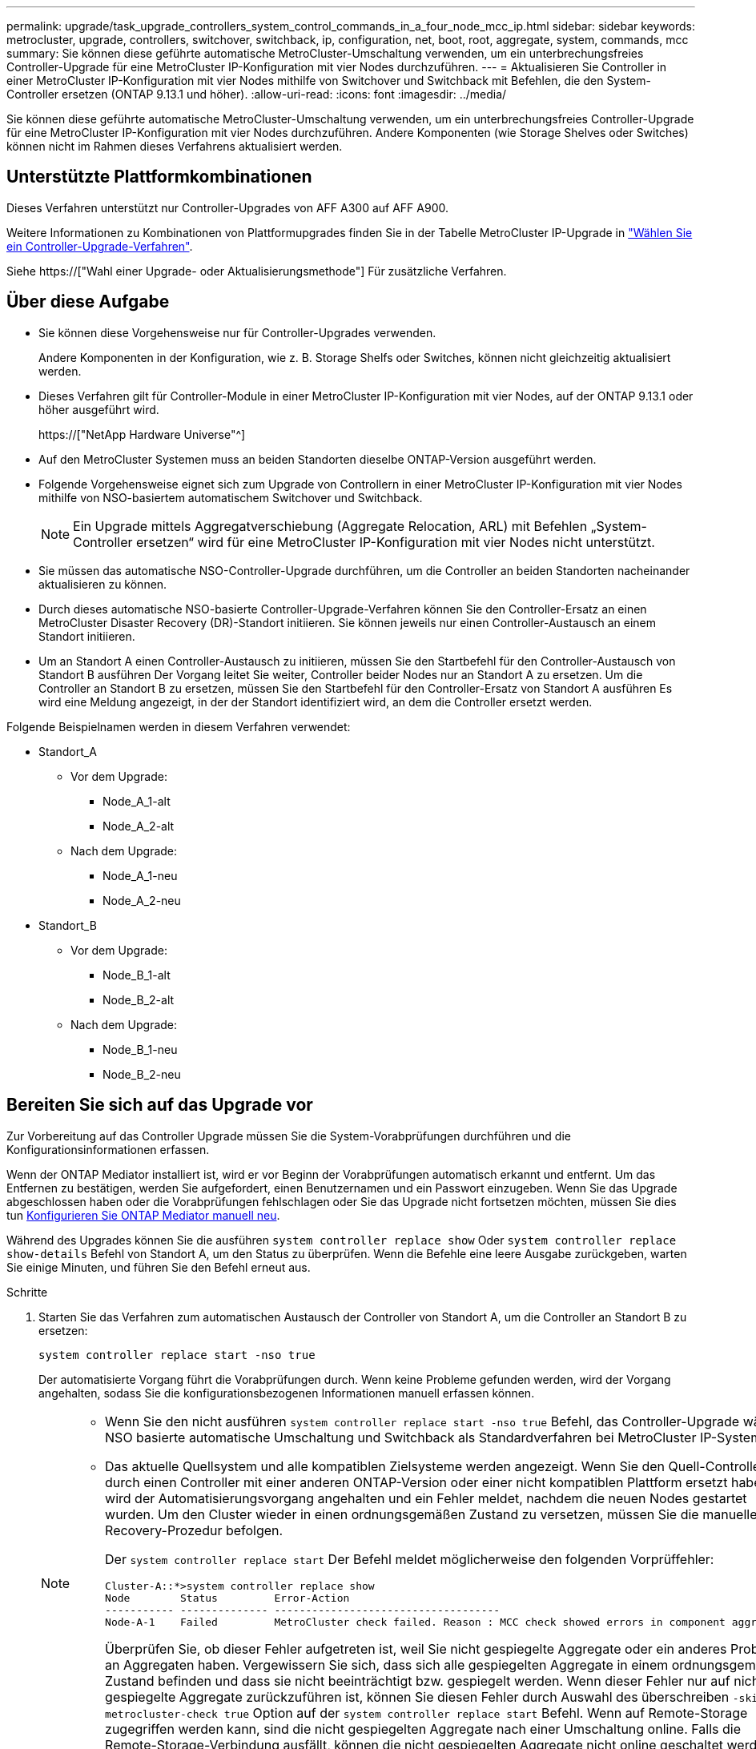 ---
permalink: upgrade/task_upgrade_controllers_system_control_commands_in_a_four_node_mcc_ip.html 
sidebar: sidebar 
keywords: metrocluster, upgrade, controllers, switchover, switchback, ip, configuration, net, boot, root, aggregate, system, commands, mcc 
summary: Sie können diese geführte automatische MetroCluster-Umschaltung verwenden, um ein unterbrechungsfreies Controller-Upgrade für eine MetroCluster IP-Konfiguration mit vier Nodes durchzuführen. 
---
= Aktualisieren Sie Controller in einer MetroCluster IP-Konfiguration mit vier Nodes mithilfe von Switchover und Switchback mit Befehlen, die den System-Controller ersetzen (ONTAP 9.13.1 und höher).
:allow-uri-read: 
:icons: font
:imagesdir: ../media/


[role="lead"]
Sie können diese geführte automatische MetroCluster-Umschaltung verwenden, um ein unterbrechungsfreies Controller-Upgrade für eine MetroCluster IP-Konfiguration mit vier Nodes durchzuführen. Andere Komponenten (wie Storage Shelves oder Switches) können nicht im Rahmen dieses Verfahrens aktualisiert werden.



== Unterstützte Plattformkombinationen

Dieses Verfahren unterstützt nur Controller-Upgrades von AFF A300 auf AFF A900.

Weitere Informationen zu Kombinationen von Plattformupgrades finden Sie in der Tabelle MetroCluster IP-Upgrade in link:concept_choosing_controller_upgrade_mcc.html#supported-metrocluster-ip-controller-upgrades["Wählen Sie ein Controller-Upgrade-Verfahren"].

Siehe https://["Wahl einer Upgrade- oder Aktualisierungsmethode"] Für zusätzliche Verfahren.



== Über diese Aufgabe

* Sie können diese Vorgehensweise nur für Controller-Upgrades verwenden.
+
Andere Komponenten in der Konfiguration, wie z. B. Storage Shelfs oder Switches, können nicht gleichzeitig aktualisiert werden.

* Dieses Verfahren gilt für Controller-Module in einer MetroCluster IP-Konfiguration mit vier Nodes, auf der ONTAP 9.13.1 oder höher ausgeführt wird.
+
https://["NetApp Hardware Universe"^]

* Auf den MetroCluster Systemen muss an beiden Standorten dieselbe ONTAP-Version ausgeführt werden.
* Folgende Vorgehensweise eignet sich zum Upgrade von Controllern in einer MetroCluster IP-Konfiguration mit vier Nodes mithilfe von NSO-basiertem automatischem Switchover und Switchback.
+

NOTE: Ein Upgrade mittels Aggregatverschiebung (Aggregate Relocation, ARL) mit Befehlen „System-Controller ersetzen“ wird für eine MetroCluster IP-Konfiguration mit vier Nodes nicht unterstützt.

* Sie müssen das automatische NSO-Controller-Upgrade durchführen, um die Controller an beiden Standorten nacheinander aktualisieren zu können.
* Durch dieses automatische NSO-basierte Controller-Upgrade-Verfahren können Sie den Controller-Ersatz an einen MetroCluster Disaster Recovery (DR)-Standort initiieren. Sie können jeweils nur einen Controller-Austausch an einem Standort initiieren.
* Um an Standort A einen Controller-Austausch zu initiieren, müssen Sie den Startbefehl für den Controller-Austausch von Standort B ausführen Der Vorgang leitet Sie weiter, Controller beider Nodes nur an Standort A zu ersetzen. Um die Controller an Standort B zu ersetzen, müssen Sie den Startbefehl für den Controller-Ersatz von Standort A ausführen Es wird eine Meldung angezeigt, in der der Standort identifiziert wird, an dem die Controller ersetzt werden.


Folgende Beispielnamen werden in diesem Verfahren verwendet:

* Standort_A
+
** Vor dem Upgrade:
+
*** Node_A_1-alt
*** Node_A_2-alt


** Nach dem Upgrade:
+
*** Node_A_1-neu
*** Node_A_2-neu




* Standort_B
+
** Vor dem Upgrade:
+
*** Node_B_1-alt
*** Node_B_2-alt


** Nach dem Upgrade:
+
*** Node_B_1-neu
*** Node_B_2-neu








== Bereiten Sie sich auf das Upgrade vor

Zur Vorbereitung auf das Controller Upgrade müssen Sie die System-Vorabprüfungen durchführen und die Konfigurationsinformationen erfassen.

Wenn der ONTAP Mediator installiert ist, wird er vor Beginn der Vorabprüfungen automatisch erkannt und entfernt. Um das Entfernen zu bestätigen, werden Sie aufgefordert, einen Benutzernamen und ein Passwort einzugeben. Wenn Sie das Upgrade abgeschlossen haben oder die Vorabprüfungen fehlschlagen oder Sie das Upgrade nicht fortsetzen möchten, müssen Sie dies tun <<man_reconfig_mediator,Konfigurieren Sie ONTAP Mediator manuell neu>>.

Während des Upgrades können Sie die ausführen `system controller replace show` Oder `system controller replace show-details` Befehl von Standort A, um den Status zu überprüfen. Wenn die Befehle eine leere Ausgabe zurückgeben, warten Sie einige Minuten, und führen Sie den Befehl erneut aus.

.Schritte
. Starten Sie das Verfahren zum automatischen Austausch der Controller von Standort A, um die Controller an Standort B zu ersetzen:
+
`system controller replace start -nso true`

+
Der automatisierte Vorgang führt die Vorabprüfungen durch. Wenn keine Probleme gefunden werden, wird der Vorgang angehalten, sodass Sie die konfigurationsbezogenen Informationen manuell erfassen können.

+
[NOTE]
====
** Wenn Sie den nicht ausführen `system controller replace start -nso true` Befehl, das Controller-Upgrade wählt NSO basierte automatische Umschaltung und Switchback als Standardverfahren bei MetroCluster IP-Systemen.
** Das aktuelle Quellsystem und alle kompatiblen Zielsysteme werden angezeigt. Wenn Sie den Quell-Controller durch einen Controller mit einer anderen ONTAP-Version oder einer nicht kompatiblen Plattform ersetzt haben, wird der Automatisierungsvorgang angehalten und ein Fehler meldet, nachdem die neuen Nodes gestartet wurden. Um den Cluster wieder in einen ordnungsgemäßen Zustand zu versetzen, müssen Sie die manuelle Recovery-Prozedur befolgen.
+
Der `system controller replace start` Der Befehl meldet möglicherweise den folgenden Vorprüffehler:

+
[listing]
----
Cluster-A::*>system controller replace show
Node        Status         Error-Action
----------- -------------- ------------------------------------
Node-A-1    Failed         MetroCluster check failed. Reason : MCC check showed errors in component aggregates
----
+
Überprüfen Sie, ob dieser Fehler aufgetreten ist, weil Sie nicht gespiegelte Aggregate oder ein anderes Problem an Aggregaten haben. Vergewissern Sie sich, dass sich alle gespiegelten Aggregate in einem ordnungsgemäßen Zustand befinden und dass sie nicht beeinträchtigt bzw. gespiegelt werden. Wenn dieser Fehler nur auf nicht gespiegelte Aggregate zurückzuführen ist, können Sie diesen Fehler durch Auswahl des überschreiben `-skip-metrocluster-check true` Option auf der `system controller replace start` Befehl. Wenn auf Remote-Storage zugegriffen werden kann, sind die nicht gespiegelten Aggregate nach einer Umschaltung online. Falls die Remote-Storage-Verbindung ausfällt, können die nicht gespiegelten Aggregate nicht online geschaltet werden.



====
. Erfassen Sie manuell die Konfigurationsinformationen, indem Sie sich bei Standort B anmelden und den Befehlen folgen, die in der Konsolenmeldung unter der aufgeführt sind `system controller replace show` Oder `system controller replace show-details` Befehl.




=== Sammeln von Informationen vor dem Upgrade

Vor dem Upgrade, wenn das Root-Volume verschlüsselt ist, müssen Sie den Sicherungsschlüssel und andere Informationen sammeln, um die neuen Controller mit den alten verschlüsselten Root-Volumes zu booten.

.Über diese Aufgabe
Diese Aufgabe wird für die bestehende MetroCluster IP-Konfiguration ausgeführt.

.Schritte
. Beschriften Sie die Kabel für die vorhandenen Controller, damit Sie bei der Einrichtung der neuen Controller problemlos die Kabel identifizieren können.
. Zeigen Sie die Befehle an, um den Backup-Schlüssel und weitere Informationen zu erfassen:
+
`system controller replace show`

+
Führen Sie die unter aufgeführten Befehle aus `show` Befehl aus dem Partner-Cluster.

+
Der `show` In der Befehlsausgabe werden drei Tabellen angezeigt, die die MetroCluster-Schnittstellen-IPs, System-IDs und System-UUIDs enthalten. Diese Informationen sind später im Verfahren zum Festlegen der Bootargs erforderlich, wenn Sie den neuen Node booten.

. Ermitteln Sie die System-IDs der Nodes in der MetroCluster-Konfiguration:
+
--
`metrocluster node show -fields node-systemid,dr-partner-systemid`

Während des Austauschverfahrens ersetzen Sie diese System-IDs durch die System-IDs der neuen Controller-Module.

In diesem Beispiel für eine MetroCluster-IP-Konfiguration mit vier Knoten werden die folgenden alten System-IDs abgerufen:

** Node_A_1-alt: 4068741258
** Node_A_2-alt: 4068741260
** Node_B_1-alt: 4068741254
** Node_B_2-alt: 4068741256


[listing]
----
metrocluster-siteA::> metrocluster node show -fields node-systemid,ha-partner-systemid,dr-partner-systemid,dr-auxiliary-systemid
dr-group-id        cluster           node            node-systemid     ha-partner-systemid     dr-partner-systemid    dr-auxiliary-systemid
-----------        ---------------   ----------      -------------     -------------------     -------------------    ---------------------
1                    Cluster_A       Node_A_1-old    4068741258        4068741260              4068741256             4068741256
1                    Cluster_A       Node_A_2-old    4068741260        4068741258              4068741254             4068741254
1                    Cluster_B       Node_B_1-old    4068741254        4068741256              4068741258             4068741260
1                    Cluster_B       Node_B_2-old    4068741256        4068741254              4068741260             4068741258
4 entries were displayed.
----
In diesem Beispiel für eine MetroCluster-IP-Konfiguration mit zwei Knoten werden die folgenden alten System-IDs abgerufen:

** Node_A_1: 4068741258
** Knoten_B_1: 4068741254


[listing]
----
metrocluster node show -fields node-systemid,dr-partner-systemid

dr-group-id cluster    node          node-systemid dr-partner-systemid
----------- ---------- --------      ------------- ------------
1           Cluster_A  Node_A_1-old  4068741258    4068741254
1           Cluster_B  node_B_1-old  -             -
2 entries were displayed.
----
--
. Erfassen von Port- und LIF-Informationen für jeden Node
+
Sie sollten die Ausgabe der folgenden Befehle für jeden Node erfassen:

+
** `network interface show -role cluster,node-mgmt`
** `network port show -node _node-name_ -type physical`
** `network port vlan show -node _node-name_`
** `network port ifgrp show -node _node_name_ -instance`
** `network port broadcast-domain show`
** `network port reachability show -detail`
** `network ipspace show`
** `volume show`
** `storage aggregate show`
** `system node run -node _node-name_ sysconfig -a`


. Wenn sich die MetroCluster-Nodes in einer SAN-Konfiguration befinden, sammeln Sie die relevanten Informationen.
+
Sie sollten die Ausgabe der folgenden Befehle erfassen:

+
** `fcp adapter show -instance`
** `fcp interface show -instance`
** `iscsi interface show`
** `ucadmin show`


. Wenn das Root-Volume verschlüsselt ist, erfassen und speichern Sie die für das Schlüsselmanagement verwendete Passphrase:
+
`security key-manager backup show`

. Wenn die MetroCluster Nodes Verschlüsselung für Volumes oder Aggregate nutzen, kopieren Sie Informationen zu Schlüsseln und Passphrases.
+
Weitere Informationen finden Sie unter https://["Manuelles Backup der integrierten Verschlüsselungsmanagementinformationen"^].

+
.. Wenn Onboard Key Manager konfiguriert ist:
+
`security key-manager onboard show-backup`

+
Sie benötigen die Passphrase später im Upgrade-Verfahren.

.. Wenn das Enterprise-Verschlüsselungsmanagement (KMIP) konfiguriert ist, geben Sie die folgenden Befehle ein:
+
`security key-manager external show -instance`

+
`security key-manager key query`



. Setzen Sie den Vorgang fort, nachdem Sie die Konfigurationsinformationen erfasst haben:
+
`system controller replace resume`





=== Entfernen der vorhandenen Konfiguration über den Tiebreaker oder eine andere Monitoring-Software

Wenn die vorhandene Konfiguration mit der MetroCluster Tiebreaker Konfiguration oder anderen Applikationen von Drittanbietern (z. B. ClusterLion) überwacht wird, die eine Umschaltung initiieren können, müssen Sie die MetroCluster Konfiguration über den Tiebreaker oder eine andere Software entfernen, bevor der alte Controller ersetzt wird.

.Schritte
. http://["Entfernen der vorhandenen MetroCluster-Konfiguration"^] Über die Tiebreaker Software.
. Entfernen Sie die vorhandene MetroCluster Konfiguration von jeder Anwendung eines Drittanbieters, die eine Umschaltung initiieren kann.
+
Informationen zur Anwendung finden Sie in der Dokumentation.





== Ersetzen der alten Controller und Booten der neuen Controller

Nachdem Sie Informationen gesammelt und den Vorgang fortgesetzt haben, wird die Automatisierung mit dem Switchover fortgesetzt.

.Über diese Aufgabe
Der Automatisierungsvorgang initiiert die Umschaltvorgänge. Nach Abschluss dieser Vorgänge wird der Vorgang bei *pausiert für Benutzereingriff* angehalten, sodass Sie die Controller racken und installieren können, die Partner-Controller hochfahren und die Root-Aggregat-Festplatten dem neuen Controller-Modul aus dem Flash-Backup mit dem neu zuweisen können `sysids` Früher gesammelt.

.Bevor Sie beginnen
Vor dem Starten der Umschaltung hält der Automatisierungsvorgang pausiert, sodass Sie manuell überprüfen können, ob alle LIFs „`up`“ an Standort B. sind Ggf. Beliebige LIFs mit „`deigenen`“ bis „`up`“ bereitstellen und den Automatisierungsvorgang mit dem fortsetzen `system controller replace resume` Befehl.



=== Vorbereiten der Netzwerkkonfiguration der alten Controller

Um sicherzustellen, dass das Netzwerk auf den neuen Controllern ordnungsgemäß fortgesetzt wird, müssen Sie LIFs auf einen gemeinsamen Port verschieben und dann die Netzwerkkonfiguration der alten Controller entfernen.

.Über diese Aufgabe
* Diese Aufgabe muss an jedem der alten Knoten ausgeführt werden.
* Sie verwenden die in erfassten Informationen <<Bereiten Sie sich auf das Upgrade vor>>.


.Schritte
. Booten Sie die alten Nodes, und melden Sie sich dann bei den Nodes an:
+
`boot_ontap`

. Weisen Sie den Home-Port aller Daten-LIFs des alten Controllers einem gemeinsamen Port zu, der auf den alten und den neuen Controller-Modulen identisch ist.
+
.. Anzeigen der LIFs:
+
`network interface show`

+
Alle Daten-LIFS einschließlich SAN und NAS sind admin „`up`“ und betrieblich „`down`“, da sie sich am Switchover-Standort (Cluster_A) befinden.

.. Überprüfen Sie die Ausgabe, um einen gemeinsamen physischen Netzwerk-Port zu finden, der auf den alten und den neuen Controllern identisch ist, die nicht als Cluster-Port verwendet werden.
+
„`e0d`“ ist zum Beispiel ein physischer Port an alten Controllern und ist auch auf neuen Controllern vorhanden. „`e0d`“ wird nicht als Cluster-Port oder anderweitig auf den neuen Controllern verwendet.

+
Informationen zur Portnutzung von Plattformmodellen finden Sie im https://["NetApp Hardware Universe"^]

.. Ändern Sie alle Daten-LIFS, um den gemeinsamen Port als Home-Port zu verwenden:
+
`network interface modify -vserver _svm-name_ -lif _data-lif_ -home-port _port-id_`

+
Im folgenden Beispiel lautet „`e0d`“.

+
Beispiel:

+
[listing]
----
network interface modify -vserver vs0 -lif datalif1 -home-port e0d
----


. Ändern Sie Broadcast-Domänen, um VLAN und physische Ports zu entfernen, die gelöscht werden müssen:
+
`broadcast-domain remove-ports -broadcast-domain _broadcast-domain-name_ -ports _node-name:port-id_`

+
Wiederholen Sie diesen Schritt für alle VLAN- und physischen Ports.

. Entfernen Sie alle VLAN-Ports mithilfe von Cluster-Ports als Mitgliedsports und Schnittstellengruppen, die Cluster-Ports als Mitgliedsports verwenden.
+
.. VLAN-Ports löschen:
+
`network port vlan delete -node _node-name_ -vlan-name _portid-vlandid_`

+
Beispiel:

+
[listing]
----
network port vlan delete -node node1 -vlan-name e1c-80
----
.. Entfernen Sie physische Ports aus den Schnittstellengruppen:
+
`network port ifgrp remove-port -node _node-name_ -ifgrp _interface-group-name_ -port _portid_`

+
Beispiel:

+
[listing]
----
network port ifgrp remove-port -node node1 -ifgrp a1a -port e0d
----
.. Entfernen Sie VLAN- und Interface Group-Ports aus der Broadcast-Domäne:
+
`network port broadcast-domain remove-ports -ipspace _ipspace_ -broadcast-domain _broadcast-domain-name_ -ports _nodename:portname,nodename:portname_,..`

.. Ändern Sie die Schnittstellengruppen-Ports, um bei Bedarf andere physische Ports als Mitglied zu verwenden:
+
`ifgrp add-port -node _node-name_ -ifgrp _interface-group-name_ -port _port-id_`



. Anhalten der Knoten:
+
`halt -inhibit-takeover true -node _node-name_`

+
Dieser Schritt muss auf beiden Knoten durchgeführt werden.





=== Einrichten der neuen Controller

Sie müssen die neuen Controller im Rack unterbringen und verkabeln.

.Schritte
. Planen Sie die Positionierung der neuen Controller-Module und Storage Shelves je nach Bedarf.
+
Der Rack-Platz hängt vom Plattformmodell der Controller-Module, den Switch-Typen und der Anzahl der Storage-Shelfs in Ihrer Konfiguration ab.

. Richtig gemahlen.
. Installieren Sie die Controller-Module im Rack oder Schrank.
+
https://["AFF and FAS Documentation Center"^]

. Wenn die neuen Controller-Module nicht eigene FC-VI-Karten enthalten und FC-VI-Karten von alten Controllern mit neuen Controllern kompatibel sind, tauschen Sie FC-VI-Karten aus und installieren Sie diese in den richtigen Steckplätzen.
+
Siehe link:https://hwu.netapp.com["NetApp Hardware Universe"^] Für Slot-Informationen für FC-VI-Karten.

. Verkabeln Sie die Strom-, seriellen Konsolen- und Managementverbindungen der Controller, wie in den _MetroCluster Installations- und Konfigurationsleitfäden_ beschrieben.
+
Schließen Sie derzeit keine anderen Kabel an, die von den alten Controllern getrennt wurden.

+
https://["AFF and FAS Documentation Center"^]

. Schalten Sie die neuen Nodes ein, und drücken Sie bei der Eingabeaufforderung Strg-C, um die LOADER-Eingabeaufforderung anzuzeigen.




=== Netbootting der neuen Controller

Nachdem Sie die neuen Nodes installiert haben, müssen Sie als Netzboot fahren, damit die neuen Nodes dieselbe Version von ONTAP wie die ursprünglichen Nodes ausführen. Der Begriff Netzboot bedeutet, dass Sie über ein ONTAP Image, das auf einem Remote Server gespeichert ist, booten. Wenn Sie das Netzboot vorbereiten, müssen Sie eine Kopie des ONTAP 9 Boot Images auf einem Webserver ablegen, auf den das System zugreifen kann.

Diese Aufgabe wird an jedem der neuen Controller-Module durchgeführt.

.Schritte
. Auf das zugreifen https://["NetApp Support Website"^] Zum Herunterladen der Dateien zum Ausführen des Netzboots des Systems.
. Laden Sie die entsprechende ONTAP Software aus dem Abschnitt zum Software-Download der NetApp Support-Website herunter und speichern Sie die Datei ontap-Version_image.tgz in einem über Web zugänglichen Verzeichnis.
. Rufen Sie das Verzeichnis mit Webzugriff auf, und stellen Sie sicher, dass die benötigten Dateien verfügbar sind.
+
Ihre Verzeichnisliste sollte einen Netzboot-Ordner mit der Kernel-Datei enthalten: ontap-Version_image.tgz

+
Sie müssen nicht die Datei ontap-Version_image.tgz extrahieren.

. Konfigurieren Sie an der Eingabeaufforderung DES LOADERS die Netzboot-Verbindung für eine Management-LIF:
+
** Wenn die IP-Adresse DHCP ist, konfigurieren Sie die automatische Verbindung:
+
`ifconfig e0M -auto`

** Wenn die IP-Adresse statisch ist, konfigurieren Sie die manuelle Verbindung:
+
`ifconfig e0M -addr=ip_addr -mask=netmask` `-gw=gateway`



. Führen Sie den Netzboot aus.
+
** Wenn es sich bei der Plattform um ein System der 80xx-Serie handelt, verwenden Sie den folgenden Befehl:
+
`netboot \http://web_server_ip/path_to_web-accessible_directory/netboot/kernel`

** Wenn es sich bei der Plattform um ein anderes System handelt, verwenden Sie den folgenden Befehl:
+
`netboot \http://web_server_ip/path_to_web-accessible_directory/ontap-version_image.tgz`



. Wählen Sie im Startmenü die Option *(7) Neue Software zuerst installieren* aus, um das neue Software-Image auf das Boot-Gerät herunterzuladen und zu installieren.
+
 Disregard the following message: "This procedure is not supported for Non-Disruptive Upgrade on an HA pair". It applies to nondisruptive upgrades of software, not to upgrades of controllers.
. Wenn Sie aufgefordert werden, den Vorgang fortzusetzen, geben Sie ein `y`, Und wenn Sie zur Eingabe des Pakets aufgefordert werden, geben Sie die URL der Bilddatei ein: `\http://web_server_ip/path_to_web-accessible_directory/ontap-version_image.tgz`
+
....
Enter username/password if applicable, or press Enter to continue.
....
. Seien Sie dabei `n` So überspringen Sie die Backup-Recovery, wenn eine Eingabeaufforderung wie die folgende angezeigt wird:
+
....
Do you want to restore the backup configuration now? {y|n}
....
. Starten Sie den Neustart durch Eingabe `y` Wenn eine Eingabeaufforderung wie die folgende angezeigt wird:
+
....
The node must be rebooted to start using the newly installed software. Do you want to reboot now? {y|n}
....




=== Löschen der Konfiguration auf einem Controller-Modul

[role="lead"]
Bevor Sie in der MetroCluster-Konfiguration ein neues Controller-Modul verwenden, müssen Sie die vorhandene Konfiguration löschen.

.Schritte
. Halten Sie gegebenenfalls den Node an, um die LOADER-Eingabeaufforderung anzuzeigen:
+
`halt`

. Legen Sie an der Loader-Eingabeaufforderung die Umgebungsvariablen auf Standardwerte fest:
+
`set-defaults`

. Umgebung speichern:
+
`saveenv`

. Starten Sie an der LOADER-Eingabeaufforderung das Boot-Menü:
+
`boot_ontap menu`

. Löschen Sie an der Eingabeaufforderung des Startmenüs die Konfiguration:
+
`wipeconfig`

+
Antworten `yes` An die Bestätigungsaufforderung.

+
Der Node wird neu gebootet, und das Startmenü wird erneut angezeigt.

. Wählen Sie im Startmenü die Option *5*, um das System im Wartungsmodus zu booten.
+
Antworten `yes` An die Bestätigungsaufforderung.





=== Wiederherstellen der HBA-Konfiguration

Je nach Vorhandensein und Konfiguration der HBA-Karten im Controller-Modul müssen Sie diese für die Verwendung Ihres Standorts richtig konfigurieren.

.Schritte
. Konfigurieren Sie im Wartungsmodus die Einstellungen für alle HBAs im System:
+
.. Überprüfen Sie die aktuellen Einstellungen der Ports: `ucadmin show`
.. Aktualisieren Sie die Porteinstellungen nach Bedarf.


+
|===


| Wenn Sie über diese Art von HBA und den gewünschten Modus verfügen... | Befehl 


 a| 
CNA FC
 a| 
`ucadmin modify -m fc -t initiator _adapter-name_`



 a| 
CNA-Ethernet
 a| 
`ucadmin modify -mode cna _adapter-name_`



 a| 
FC-Ziel
 a| 
`fcadmin config -t target _adapter-name_`



 a| 
FC-Initiator
 a| 
`fcadmin config -t initiator _adapter-name_`

|===
. Beenden des Wartungsmodus:
+
`halt`

+
Warten Sie, bis der Node an der LOADER-Eingabeaufforderung angehalten wird, nachdem Sie den Befehl ausgeführt haben.

. Starten Sie den Node wieder in den Wartungsmodus, damit die Konfigurationsänderungen wirksam werden:
+
`boot_ontap maint`

. Überprüfen Sie die vorgenommenen Änderungen:
+
|===


| Wenn Sie über diese Art von HBA verfügen... | Befehl 


 a| 
CNA
 a| 
`ucadmin show`



 a| 
FC
 a| 
`fcadmin show`

|===




=== Legen Sie den HA-Status für die neuen Controller und das Chassis fest

Sie müssen den HA-Status der Controller und des Chassis überprüfen. Bei Bedarf müssen Sie den Status entsprechend Ihrer Systemkonfiguration aktualisieren.

.Schritte
. Zeigen Sie im Wartungsmodus den HA-Status des Controller-Moduls und des Chassis an:
+
`ha-config show`

+
Der HA-Status für alle Komponenten sollte sein `mccip`.

. Wenn der angezeigte Systemzustand des Controllers oder Chassis nicht korrekt ist, setzen Sie den HA-Status ein:
+
`ha-config modify controller mccip`

+
`ha-config modify chassis mccip`

. Stoppen Sie den Knoten: `halt`
+
Der Node sollte am anhalten `LOADER>` Eingabeaufforderung:

. Überprüfen Sie auf jedem Node das Systemdatum, die Uhrzeit und die Zeitzone: `show date`
. Stellen Sie bei Bedarf das Datum in UTC oder GMT ein: `set date <mm/dd/yyyy>`
. Überprüfen Sie die Zeit mit dem folgenden Befehl an der Eingabeaufforderung der Boot-Umgebung: `show time`
. Stellen Sie bei Bedarf die Uhrzeit in UTC oder GMT ein: `set time <hh:mm:ss>`
. Einstellungen speichern: `saveenv`
. Umgebungsvariablen erfassen: `printenv`




=== Aktualisieren Sie die RCF-Dateien des Switches, um die neuen Plattformen aufzunehmen

Sie müssen die Switches auf eine Konfiguration aktualisieren, die die neuen Plattformmodelle unterstützt.

.Über diese Aufgabe
Diese Aufgabe führen Sie an dem Standort mit den derzeit aktualisierten Controllern durch. In den Beispielen, die in diesem Verfahren gezeigt werden, aktualisieren wir zunächst Site_B.

Bei einem Upgrade der Controller On Site_A werden die Switches von Site_A aktualisiert.

.Schritte
. Bereiten Sie die IP-Schalter für die Anwendung der neuen RCF-Dateien vor.
+
Befolgen Sie die im Abschnitt für den Switch-Anbieter aufgeführten Schritte im Abschnitt _MetroCluster IP Installation and Configuration_.

+
link:../install-ip/index.html["Installation und Konfiguration von MetroCluster IP"]

+
** link:../install-ip/task_switch_config_broadcom.html#resetting-the-broadcom-ip-switch-to-factory-defaults["Zurücksetzen des Broadcom IP-Switches auf die Werkseinstellungen"]
** link:../install-ip/task_switch_config_broadcom.html#resetting-the-cisco-ip-switch-to-factory-defaults["Zurücksetzen des Cisco IP-Switches auf die Werkseinstellungen"]


. Laden Sie die RCF-Dateien herunter und installieren Sie sie.
+
Folgen Sie den Schritten im Abschnitt Ihres Switch-Anbieters vom link:../install-ip/index.html["Installation und Konfiguration von MetroCluster IP"].

+
** link:../install-ip/task_switch_config_broadcom.html#downloading-and-installing-the-broadcom-rcf-files["Herunterladen und Installieren der Broadcom RCF-Dateien"]
** link:../install-ip/task_switch_config_broadcom.html#downloading-and-installing-the-cisco-ip-rcf-files["Herunterladen und Installieren der Cisco IP RCF-Dateien"]






=== Legen Sie die MetroCluster-IP-Bootarg-Variablen fest

Für die neuen Controller-Module müssen bestimmte MetroCluster IP-Bootarg-Werte konfiguriert werden. Die Werte müssen mit den auf den alten Controller-Modulen konfigurierten übereinstimmen.

.Über diese Aufgabe
In dieser Aufgabe verwenden Sie die UUIDs und System-IDs, die bereits im Upgrade-Verfahren in identifiziert wurden link:task_upgrade_controllers_in_a_four_node_ip_mcc_us_switchover_and_switchback_mcc_ip.html#gathering-information-before-the-upgrade["Sammeln von Informationen vor dem Upgrade"].

.Schritte
. Am `LOADER>` Eingabeaufforderung: Legen Sie folgende Bootargs auf den neuen Knoten an Standort_B fest:
+
`setenv bootarg.mcc.port_a_ip_config _local-IP-address/local-IP-mask,0,HA-partner-IP-address,DR-partner-IP-address,DR-aux-partnerIP-address,vlan-id_`

+
`setenv bootarg.mcc.port_b_ip_config _local-IP-address/local-IP-mask,0,HA-partner-IP-address,DR-partner-IP-address,DR-aux-partnerIP-address,vlan-id_`

+
Im folgenden Beispiel werden die Werte für Node_B_1 mit VLAN 120 für das erste Netzwerk und VLAN 130 für das zweite Netzwerk festgelegt:

+
[listing]
----
setenv bootarg.mcc.port_a_ip_config 172.17.26.10/23,0,172.17.26.11,172.17.26.13,172.17.26.12,120
setenv bootarg.mcc.port_b_ip_config 172.17.27.10/23,0,172.17.27.11,172.17.27.13,172.17.27.12,130
----
+
Im folgenden Beispiel werden die Werte für Node_B_2 mit VLAN 120 für das erste Netzwerk und VLAN 130 für das zweite Netzwerk festgelegt:

+
[listing]
----
setenv bootarg.mcc.port_a_ip_config 172.17.26.11/23,0,172.17.26.10,172.17.26.12,172.17.26.13,120
setenv bootarg.mcc.port_b_ip_config 172.17.27.11/23,0,172.17.27.10,172.17.27.12,172.17.27.13,130
----
. Bei den neuen Nodes `LOADER` Eingabeaufforderung, UUUIDs festlegen:
+
`setenv bootarg.mgwd.partner_cluster_uuid _partner-cluster-UUID_`

+
`setenv bootarg.mgwd.cluster_uuid _local-cluster-UUID_`

+
`setenv bootarg.mcc.pri_partner_uuid _DR-partner-node-UUID_`

+
`setenv bootarg.mcc.aux_partner_uuid _DR-aux-partner-node-UUID_`

+
`setenv bootarg.mcc_iscsi.node_uuid _local-node-UUID_`

+
.. Legen Sie die UUIDs auf Node_B_1 fest.
+
Im folgenden Beispiel werden die Befehle zum Einstellen der UUIDs auf Node_B_1 gezeigt:

+
[listing]
----
setenv bootarg.mgwd.cluster_uuid ee7db9d5-9a82-11e7-b68b-00a098908039
setenv bootarg.mgwd.partner_cluster_uuid 07958819-9ac6-11e7-9b42-00a098c9e55d
setenv bootarg.mcc.pri_partner_uuid f37b240b-9ac1-11e7-9b42-00a098c9e55d
setenv bootarg.mcc.aux_partner_uuid bf8e3f8f-9ac4-11e7-bd4e-00a098ca379f
setenv bootarg.mcc_iscsi.node_uuid f03cb63c-9a7e-11e7-b68b-00a098908039
----
.. Legen Sie die UUIDs auf Node_B_2 fest:
+
Im folgenden Beispiel werden die Befehle zum Einstellen der UUIDs auf Node_B_2 gezeigt:

+
[listing]
----
setenv bootarg.mgwd.cluster_uuid ee7db9d5-9a82-11e7-b68b-00a098908039
setenv bootarg.mgwd.partner_cluster_uuid 07958819-9ac6-11e7-9b42-00a098c9e55d
setenv bootarg.mcc.pri_partner_uuid bf8e3f8f-9ac4-11e7-bd4e-00a098ca379f
setenv bootarg.mcc.aux_partner_uuid f37b240b-9ac1-11e7-9b42-00a098c9e55d
setenv bootarg.mcc_iscsi.node_uuid aa9a7a7a-9a81-11e7-a4e9-00a098908c35
----


. Wenn die Originalsysteme für ADP konfiguriert wurden, aktivieren Sie an der LOADER-Eingabeaufforderung der Ersatz-Nodes ADP:
+
`setenv bootarg.mcc.adp_enabled true`

. Legen Sie die folgenden Variablen fest:
+
`setenv bootarg.mcc.local_config_id _original-sys-id_`

+
`setenv bootarg.mcc.dr_partner _dr-partner-sys-id_`

+

NOTE: Der `setenv bootarg.mcc.local_config_id` Variable muss auf die sys-id des *original* Controller-Moduls Node_B_1 gesetzt werden.

+
.. Setzen Sie die Variablen auf Node_B_1.
+
Im folgenden Beispiel werden die Befehle zum Einstellen der Werte auf Node_B_1 gezeigt:

+
[listing]
----
setenv bootarg.mcc.local_config_id 537403322
setenv bootarg.mcc.dr_partner 537403324
----
.. Setzen Sie die Variablen auf Node_B_2.
+
Im folgenden Beispiel werden die Befehle zum Einstellen der Werte auf Node_B_2 gezeigt:

+
[listing]
----
setenv bootarg.mcc.local_config_id 537403321
setenv bootarg.mcc.dr_partner 537403323
----


. Wenn Sie die Verschlüsselung mit dem externen Schlüsselmanager verwenden, legen Sie die erforderlichen Bootargs fest:
+
`setenv bootarg.kmip.init.ipaddr`

+
`setenv bootarg.kmip.kmip.init.netmask`

+
`setenv bootarg.kmip.kmip.init.gateway`

+
`setenv bootarg.kmip.kmip.init.interface`





=== Neuzuweisen von Root-Aggregatfestplatten

Weisen Sie die Root-Aggregat-Festplatten dem neuen Controller-Modul mithilfe des neu zu `sysids` Früher gesammelt

.Über diese Aufgabe
Diese Aufgabe wird im Wartungsmodus ausgeführt.

Die alten System-IDs wurden in identifiziert link:task_upgrade_controllers_system_control_commands_in_a_four_node_mcc_ip.html#gathering-information-before-the-upgrade["Sammeln von Informationen vor dem Upgrade"].

Die Beispiele in diesem Verfahren verwenden Controller mit den folgenden System-IDs:

|===


| Knoten | Alte System-ID | Neue System-ID 


 a| 
Knoten_B_1
 a| 
4068741254
 a| 
1574774970

|===
.Schritte
. Alle anderen Verbindungen mit den neuen Controller-Modulen (FC-VI, Storage, Cluster Interconnect usw.) verkabeln.
. Beenden Sie das System und das Booten in den Wartungsmodus von der LOADER-Eingabeaufforderung:
+
`boot_ontap maint`

. Zeigen Sie die Datenträger von Node_B_1-old an:
+
`disk show -a`

+
Die Befehlsausgabe zeigt die System-ID des neuen Controller-Moduls (1574774970). Allerdings sind die Root-Aggregat-Festplatten immer noch im Besitz der alten System-ID (4068741254). In diesem Beispiel werden keine Laufwerke angezeigt, die sich im Besitz anderer Nodes in der MetroCluster-Konfiguration befinden.

+
[listing]
----
*> disk show -a
Local System ID: 1574774970

  DISK         OWNER                     POOL   SERIAL NUMBER    HOME                      DR HOME
------------   -------------             -----  -------------    -------------             -------------
...
rr18:9.126L44 node_B_1-old(4068741254)   Pool1  PZHYN0MD         node_B_1-old(4068741254)  node_B_1-old(4068741254)
rr18:9.126L49 node_B_1-old(4068741254)   Pool1  PPG3J5HA         node_B_1-old(4068741254)  node_B_1-old(4068741254)
rr18:8.126L21 node_B_1-old(4068741254)   Pool1  PZHTDSZD         node_B_1-old(4068741254)  node_B_1-old(4068741254)
rr18:8.126L2  node_B_1-old(4068741254)   Pool0  S0M1J2CF         node_B_1-old(4068741254)  node_B_1-old(4068741254)
rr18:8.126L3  node_B_1-old(4068741254)   Pool0  S0M0CQM5         node_B_1-old(4068741254)  node_B_1-old(4068741254)
rr18:9.126L27 node_B_1-old(4068741254)   Pool0  S0M1PSDW         node_B_1-old(4068741254)  node_B_1-old(4068741254)
...
----
. Weisen Sie die Root-Aggregat-Festplatten auf den Laufwerk-Shelfs dem neuen Controller zu:
+
`disk reassign -s _old-sysid_ -d _new-sysid_`

+

NOTE: Wenn Ihr MetroCluster IP-System mit erweiterter Festplattenpartitionierung konfiguriert ist, müssen Sie die ID des DR-Partnersystems angeben, indem Sie den ausführen `disk reassign -s old-sysid -d new-sysid -r dr-partner-sysid` Befehl.

+
Das folgende Beispiel zeigt die Neuzuweisung von Laufwerken:

+
[listing]
----
*> disk reassign -s 4068741254 -d 1574774970
Partner node must not be in Takeover mode during disk reassignment from maintenance mode.
Serious problems could result!!
Do not proceed with reassignment if the partner is in takeover mode. Abort reassignment (y/n)? n

After the node becomes operational, you must perform a takeover and giveback of the HA partner node to ensure disk reassignment is successful.
Do you want to continue (y/n)? Jul 14 19:23:49 [localhost:config.bridge.extra.port:error]: Both FC ports of FC-to-SAS bridge rtp-fc02-41-rr18:9.126L0 S/N [FB7500N107692] are attached to this controller.
y
Disk ownership will be updated on all disks previously belonging to Filer with sysid 4068741254.
Do you want to continue (y/n)? y
----
. Überprüfen Sie, ob alle Festplatten wie erwartet neu zugewiesen wurden:
+
`disk show`

+
[listing]
----
*> disk show
Local System ID: 1574774970

  DISK        OWNER                      POOL   SERIAL NUMBER   HOME                      DR HOME
------------  -------------              -----  -------------   -------------             -------------
rr18:8.126L18 node_B_1-new(1574774970)   Pool1  PZHYN0MD        node_B_1-new(1574774970)  node_B_1-new(1574774970)
rr18:9.126L49 node_B_1-new(1574774970)   Pool1  PPG3J5HA        node_B_1-new(1574774970)  node_B_1-new(1574774970)
rr18:8.126L21 node_B_1-new(1574774970)   Pool1  PZHTDSZD        node_B_1-new(1574774970)  node_B_1-new(1574774970)
rr18:8.126L2  node_B_1-new(1574774970)   Pool0  S0M1J2CF        node_B_1-new(1574774970)  node_B_1-new(1574774970)
rr18:9.126L29 node_B_1-new(1574774970)   Pool0  S0M0CQM5        node_B_1-new(1574774970)  node_B_1-new(1574774970)
rr18:8.126L1  node_B_1-new(1574774970)   Pool0  S0M1PSDW        node_B_1-new(1574774970)  node_B_1-new(1574774970)
*>
----
. Zeigt den Aggregatstatus an:
+
`aggr status`

+
[listing]
----
*> aggr status
           Aggr            State       Status           Options
aggr0_node_b_1-root        online      raid_dp, aggr    root, nosnap=on,
                           mirrored                     mirror_resync_priority=high(fixed)
                           fast zeroed
                           64-bit
----
. Wiederholen Sie die oben genannten Schritte auf dem Partner-Node (Node_B_2-New).




=== Booten der neuen Controller

Sie müssen die Controller aus dem Boot-Menü neu booten, um das Controller-Flash-Image zu aktualisieren. Bei Konfiguration der Verschlüsselung sind weitere Schritte erforderlich.

Sie können VLANs und Schnittstellengruppen neu konfigurieren. Falls erforderlich, ändern Sie die Ports für die Cluster-LIFs und Broadcast-Domänen manuell, bevor Sie den Vorgang mit der fortsetzen `system controller replace resume` Befehl.

.Über diese Aufgabe
Diese Aufgabe muss für alle neuen Controller ausgeführt werden.

.Schritte
. Stoppen Sie den Knoten:
+
`halt`

. Wenn der externe Schlüsselmanager konfiguriert ist, legen Sie die zugehörigen Bootargs fest:
+
`setenv bootarg.kmip.init.ipaddr _ip-address_`

+
`setenv bootarg.kmip.init.netmask _netmask_`

+
`setenv bootarg.kmip.init.gateway _gateway-address_`

+
`setenv bootarg.kmip.init.interface _interface-id_`

. Anzeigen des Startmenüs:
+
`boot_ontap menu`

. Wenn die Stammverschlüsselung verwendet wird, wählen Sie die Startmenü-Option für Ihre Konfiguration für die Schlüsselverwaltung aus.
+
|===


| Sie verwenden... | Diese Startmenüoption auswählen... 


 a| 
Integriertes Verschlüsselungsmanagement
 a| 
Option „`10`“

Befolgen Sie die Anweisungen, um die erforderlichen Eingaben zur Wiederherstellung und Wiederherstellung der Schlüsselmanager-Konfiguration bereitzustellen.



 a| 
Externes Verschlüsselungskeymanagement
 a| 
Option „`11`“

Befolgen Sie die Anweisungen, um die erforderlichen Eingaben zur Wiederherstellung und Wiederherstellung der Schlüsselmanager-Konfiguration bereitzustellen.

|===
. Führen Sie im Startmenü die Option „`6`“ aus.
+

NOTE: Mit der Option „`6`“ wird der Node vor Abschluss zweimal neu gestartet.

+
Beantworten Sie „`y`“ auf die Eingabeaufforderungen zur Änderung der System-id. Warten Sie auf die zweite Neustartmeldung:

+
[listing]
----
Successfully restored env file from boot media...

Rebooting to load the restored env file...
----
+
Während eines Neustarts nach der Option „`6`“ wird die Bestätigungsaufforderung angezeigt `Override system ID? {y|n}` Angezeigt. Eingabe `y`.

. Wenn die Stammverschlüsselung verwendet wird, wählen Sie die Startmenü-Option erneut für Ihre Schlüsselverwaltungskonfiguration aus.
+
|===


| Sie verwenden... | Diese Startmenüoption auswählen... 


 a| 
Integriertes Verschlüsselungsmanagement
 a| 
Option „`10`“

Befolgen Sie die Anweisungen, um die erforderlichen Eingaben zur Wiederherstellung und Wiederherstellung der Schlüsselmanager-Konfiguration bereitzustellen.



 a| 
Externes Verschlüsselungskeymanagement
 a| 
Option „`11`“

Befolgen Sie die Anweisungen, um die erforderlichen Eingaben zur Wiederherstellung und Wiederherstellung der Schlüsselmanager-Konfiguration bereitzustellen.

|===
+
Führen Sie je nach Einstellung des Schlüsselmanagers den Wiederherstellungsvorgang durch, indem Sie die Option „`10`“ oder die Option „`11`“ wählen, gefolgt von der ersten Eingabeaufforderung im Startmenü die Option „`6`“. Um die Knoten vollständig zu booten, müssen Sie möglicherweise den Wiederherstellungsvorgang mit Option „`1`“ (normaler Start) wiederholen.

. Starten der Knoten:
+
`boot_ontap`

. Warten Sie, bis die ersetzten Nodes gestartet werden.
+
Wenn sich einer der beiden Nodes im Übernahmemodus befindet, geben Sie sie mithilfe der wieder `storage failover giveback` Befehl.

. Vergewissern Sie sich, dass sich alle Ports in einer Broadcast-Domäne befinden:
+
.. Broadcast-Domänen anzeigen:
+
`network port broadcast-domain show`

.. Fügen Sie bei Bedarf beliebige Ports zu einer Broadcast-Domäne hinzu.
+
https://["Hinzufügen oder Entfernen von Ports aus einer Broadcast-Domäne"^]

.. Fügen Sie den physischen Port hinzu, der die Intercluster LIFs der entsprechenden Broadcast-Domäne hostet.
.. Ändern Sie Intercluster LIFs, um den neuen physischen Port als Home-Port zu verwenden.
.. Nachdem die Intercluster LIFs aktiviert sind, prüfen Sie den Cluster Peer-Status und stellen Sie bei Bedarf Cluster-Peering wieder her.
+
Möglicherweise müssen Sie Cluster-Peering neu konfigurieren.

+
link:../install-ip/task_sw_config_configure_clusters.html#peering-the-clusters["Erstellen einer Cluster-Peer-Beziehung"]

.. VLANs und Schnittstellengruppen nach Bedarf neu erstellen.
+
VLAN und Interface Group Mitgliedschaft können sich von der des alten Node unterscheiden.

+
https://["Erstellen eines VLANs"^]

+
https://["Verbinden von physischen Ports zum Erstellen von Schnittstellengruppen"^]

.. Überprüfen Sie, ob das Partner-Cluster erreichbar ist und ob die Konfiguration auf dem Partner-Cluster erfolgreich resynchronisiert ist:
+
`metrocluster switchback -simulate true`



. Stellen Sie bei Verwendung der Verschlüsselung die Schlüssel mithilfe des korrekten Befehls für Ihre Verschlüsselungsmanagementkonfiguration wieder her.
+
|===


| Sie verwenden... | Befehl 


 a| 
Integriertes Verschlüsselungsmanagement
 a| 
`security key-manager onboard sync`

Weitere Informationen finden Sie unter https://["Wiederherstellung der integrierten Schlüssel für das Verschlüsselungsmanagement"^].



 a| 
Externes Verschlüsselungskeymanagement
 a| 
`security key-manager external restore -vserver _SVM_ -node _node_ -key-server _host_name|IP_address:port_ -key-id key_id -key-tag key_tag _node-name_`

Weitere Informationen finden Sie unter https://["Wiederherstellen der externen Schlüssel für das Verschlüsselungsmanagement"^].

|===
. Bevor Sie den Vorgang fortsetzen, überprüfen Sie, ob die MetroCluster ordnungsgemäß konfiguriert ist. Prüfen Sie den Knoten-Status:
+
`metrocluster node show`

+
Überprüfen Sie, ob sich die neuen Knoten (site_B) in *warten auf den Status wechseln* von site_A befinden

. Vorgang fortsetzen:
+
`system controller replace resume`





== Abschluss des Upgrades

Der Automatisierungsvorgang führt Überprüfungen des Verifikationssystems durch und hält anschließend Pausen ein, um die Erreichbarkeit des Netzwerks zu überprüfen. Nach der Überprüfung wird die Rückgewinnungsphase für die Ressourcen eingeleitet und der Automatisierungsvorgang führt den Wechsel zurück an Standort A durch und hält die Prüfungen nach dem Upgrade an. Nachdem Sie den Automatisierungsvorgang fortgesetzt haben, führt er die Prüfungen nach dem Upgrade durch und markiert, wenn keine Fehler erkannt werden, das Upgrade als abgeschlossen.

.Schritte
. Überprüfen Sie die Netzwerkzuwachbarkeit, indem Sie die Konsolenmeldung ausführen.
. Setzen Sie nach Abschluss der Verifizierung den Vorgang fort:
+
`system controller replace resume`

. Der Automatisierungsvorgang wird durchgeführt `heal-aggregate`, `heal-root-aggregate`, Und die Umschaltung Operationen an Standort A, und die nach dem Upgrade prüft. Wenn der Vorgang angehalten wird, überprüfen Sie den SAN-LIF-Status manuell und überprüfen Sie die Netzwerkkonfiguration anhand der Konsolenmeldung.
. Setzen Sie nach Abschluss der Verifizierung den Vorgang fort:
+
`system controller replace resume`

. Prüfen Sie den Status der Prüfungen nach der Aktualisierung:
+
`system controller replace show`

+
Wenn bei den Prüfungen nach der Aktualisierung keine Fehler gemeldet wurden, ist das Upgrade abgeschlossen.

. Melden Sie sich nach Abschluss des Controller-Upgrades bei Standort B an und überprüfen Sie, ob die ersetzten Controller ordnungsgemäß konfiguriert sind.




=== Konfigurieren Sie ONTAP Mediator neu

Konfigurieren Sie ONTAP Mediator manuell, der vor dem Start des Upgrades automatisch entfernt wurde.

. Verwenden Sie die Schritte in link:../install-ip/task_configuring_the_ontap_mediator_service_from_a_metrocluster_ip_configuration.html["Konfigurieren Sie den ONTAP Mediator-Dienst über eine MetroCluster-IP-Konfiguration"].




=== Wiederherstellen des Tiebreaker Monitoring

Wenn die MetroCluster Konfiguration zuvor für das Monitoring über die Tiebreaker Software konfiguriert war, können Sie die Tiebreaker Verbindung wiederherstellen.

. Verwenden Sie die Schritte in http://["Hinzufügen von MetroCluster Konfigurationen"].

